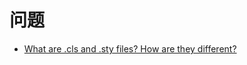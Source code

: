 * 问题
  + [[https://tug.org/pracjourn/2005-3/asknelly/nelly-sty-&-cls.pdf][What are .cls and .sty files? How are they different?]]

